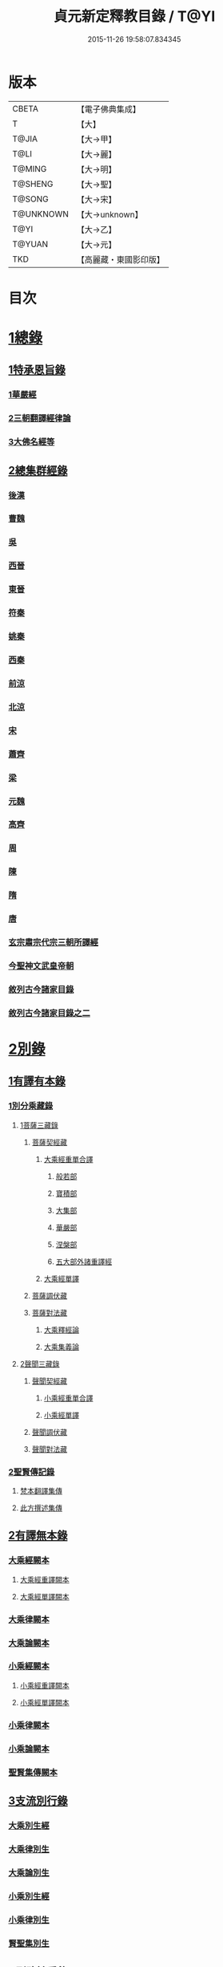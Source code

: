 #+TITLE: 貞元新定釋教目錄 / T@YI
#+DATE: 2015-11-26 19:58:07.834345
* 版本
 |     CBETA|【電子佛典集成】|
 |         T|【大】     |
 |     T@JIA|【大→甲】   |
 |      T@LI|【大→麗】   |
 |    T@MING|【大→明】   |
 |   T@SHENG|【大→聖】   |
 |    T@SONG|【大→宋】   |
 | T@UNKNOWN|【大→unknown】|
 |      T@YI|【大→乙】   |
 |    T@YUAN|【大→元】   |
 |       TKD|【高麗藏・東國影印版】|

* 目次
* [[file:KR6s0097_001.txt::0771c8][1總錄]]
** [[file:KR6s0097_001.txt::0771c8][1特承恩旨錄]]
*** [[file:KR6s0097_001.txt::0771c9][1華嚴經]]
*** [[file:KR6s0097_001.txt::0771c25][2三朝翻譯經律論]]
*** [[file:KR6s0097_001.txt::0774a8][3大佛名經等]]
** [[file:KR6s0097_001.txt::0774c13][2總集群經錄]]
*** [[file:KR6s0097_001.txt::0774c14][後漢]]
*** [[file:KR6s0097_002.txt::0783c11][曹魏]]
*** [[file:KR6s0097_003.txt::003-0784c8][吳]]
*** [[file:KR6s0097_003.txt::0790b11][西晉]]
*** [[file:KR6s0097_005.txt::005-0799c18][東晉]]
*** [[file:KR6s0097_005.txt::0807a24][符秦]]
*** [[file:KR6s0097_006.txt::006-0808b22][姚秦]]
*** [[file:KR6s0097_006.txt::0814b25][西秦]]
*** [[file:KR6s0097_006.txt::0815c20][前涼]]
*** [[file:KR6s0097_006.txt::0816a15][北涼]]
*** [[file:KR6s0097_007.txt::007-0820a19][宋]]
*** [[file:KR6s0097_008.txt::0833b10][蕭齊]]
*** [[file:KR6s0097_009.txt::009-0834c22][梁]]
*** [[file:KR6s0097_009.txt::0837c5][元魏]]
*** [[file:KR6s0097_009.txt::0842a7][高齊]]
*** [[file:KR6s0097_010.txt::010-0843a16][周]]
*** [[file:KR6s0097_010.txt::0843c13][陳]]
*** [[file:KR6s0097_010.txt::0845c3][隋]]
*** [[file:KR6s0097_011.txt::011-0852a9][唐]]
*** [[file:KR6s0097_015.txt::015-0879a26][玄宗肅宗代宗三朝所譯經]]
*** [[file:KR6s0097_017.txt::017-0891b26][今聖神文武皇帝朝]]
*** [[file:KR6s0097_018.txt::018-0897a6][敘列古今諸家目錄]]
*** [[file:KR6s0097_019.txt::019-0903c22][敘列古今諸家目錄之二]]
* [[file:KR6s0097_020.txt::020-0909c14][2別錄]]
** [[file:KR6s0097_020.txt::020-0909c23][1有譯有本錄]]
*** [[file:KR6s0097_020.txt::020-0909c23][1別分乘藏錄]]
**** [[file:KR6s0097_020.txt::020-0909c29][1菩薩三藏錄]]
***** [[file:KR6s0097_020.txt::0910a13][菩薩契經藏]]
****** [[file:KR6s0097_020.txt::0910a13][大乘經重單合譯]]
******* [[file:KR6s0097_020.txt::0910a18][般若部]]
******* [[file:KR6s0097_020.txt::0912b19][寶積部]]
******* [[file:KR6s0097_020.txt::0916c9][大集部]]
******* [[file:KR6s0097_021.txt::021-0919a7][華嚴部]]
******* [[file:KR6s0097_021.txt::0920c28][涅槃部]]
******* [[file:KR6s0097_021.txt::0921b6][五大部外諸重譯經]]
****** [[file:KR6s0097_022.txt::0933b19][大乘經單譯]]
***** [[file:KR6s0097_022.txt::0939a14][菩薩調伏藏]]
***** [[file:KR6s0097_022.txt::0940a26][菩薩對法藏]]
****** [[file:KR6s0097_022.txt::0940b2][大乘釋經論]]
****** [[file:KR6s0097_022.txt::0941a27][大乘集義論]]
**** [[file:KR6s0097_023.txt::023-0943c16][2聲聞三藏錄]]
***** [[file:KR6s0097_023.txt::0944a5][聲聞契經藏]]
****** [[file:KR6s0097_023.txt::0944a5][小乘經重單合譯]]
****** [[file:KR6s0097_023.txt::0949b19][小乘經單譯]]
***** [[file:KR6s0097_023.txt::0951b5][聲聞調伏藏]]
***** [[file:KR6s0097_023.txt::0953b19][聲聞對法藏]]
*** [[file:KR6s0097_023.txt::0955a26][2聖賢傳記錄]]
**** [[file:KR6s0097_023.txt::0955b13][梵本翻譯集傳]]
**** [[file:KR6s0097_023.txt::0958a4][此方撰述集傳]]
** [[file:KR6s0097_024.txt::024-0959b29][2有譯無本錄]]
*** [[file:KR6s0097_024.txt::0959c16][大乘經闕本]]
**** [[file:KR6s0097_024.txt::0959c16][大乘經重譯闕本]]
**** [[file:KR6s0097_024.txt::0967a1][大乘經單譯闕本]]
*** [[file:KR6s0097_024.txt::0971a27][大乘律闕本]]
*** [[file:KR6s0097_024.txt::0971c23][大乘論闕本]]
*** [[file:KR6s0097_025.txt::025-0972b29][小乘經闕本]]
**** [[file:KR6s0097_025.txt::025-0972b29][小乘經重譯闕本]]
**** [[file:KR6s0097_025.txt::0976c12][小乘經單譯闕本]]
*** [[file:KR6s0097_025.txt::0984b23][小乘律闕本]]
*** [[file:KR6s0097_025.txt::0985c13][小乘論闕本]]
*** [[file:KR6s0097_025.txt::0986a13][聖賢集傳闕本]]
** [[file:KR6s0097_026.txt::026-0987b27][3支流別行錄]]
*** [[file:KR6s0097_026.txt::0987c7][大乘別生經]]
*** [[file:KR6s0097_026.txt::0991c6][大乘律別生]]
*** [[file:KR6s0097_026.txt::0991c25][大乘論別生]]
*** [[file:KR6s0097_026.txt::0992a15][小乘別生經]]
*** [[file:KR6s0097_026.txt::0997a16][小乘律別生]]
*** [[file:KR6s0097_026.txt::0997c18][賢聖集別生]]
** [[file:KR6s0097_027.txt::027-1000a6][4刪略繁重錄]]
*** [[file:KR6s0097_027.txt::027-1000a12][新撿出別生經]]
*** [[file:KR6s0097_027.txt::1001c21][新撿出名異文同經]]
*** [[file:KR6s0097_027.txt::1002c16][新撿出重上錄經]]
*** [[file:KR6s0097_027.txt::1003a17][新撿出合入大部經]]
** [[file:KR6s0097_027.txt::1004c28][5別錄中補闕拾遺錄]]
** [[file:KR6s0097_028.txt::028-1015c6][6別錄中疑或再詳錄]]
** [[file:KR6s0097_028.txt::1016b4][7別錄中偽妄亂真錄]]
* [[file:KR6s0097_029.txt::029-1024a19][入藏錄]]
** [[file:KR6s0097_029.txt::029-1024a22][大乘入藏錄]]
*** [[file:KR6s0097_029.txt::029-1024a27][大乘經]]
**** [[file:KR6s0097_029.txt::029-1024a27][大乘經重單合譯]]
**** [[file:KR6s0097_029.txt::1033a7][大乘經單譯]]
*** [[file:KR6s0097_029.txt::1036b25][大乘律]]
*** [[file:KR6s0097_029.txt::1037a5][大乘論]]
** [[file:KR6s0097_030.txt::030-1038c10][小乘入藏錄]]
*** [[file:KR6s0097_030.txt::030-1038c18][小乘經]]
**** [[file:KR6s0097_030.txt::030-1038c18][小乘經重單合譯]]
**** [[file:KR6s0097_030.txt::1041a8][小乘經單譯]]
*** [[file:KR6s0097_030.txt::1042a25][小乘律]]
*** [[file:KR6s0097_030.txt::1043b21][小乘論]]
** [[file:KR6s0097_030.txt::1044b3][賢聖集]]
* [[file:KR6s0097_030.txt::1046b1][不入藏錄]]
* 卷
** [[file:KR6s0097_001.txt][貞元新定釋教目錄 1]]
** [[file:KR6s0097_002.txt][貞元新定釋教目錄 2]]
** [[file:KR6s0097_003.txt][貞元新定釋教目錄 3]]
** [[file:KR6s0097_004.txt][貞元新定釋教目錄 4]]
** [[file:KR6s0097_005.txt][貞元新定釋教目錄 5]]
** [[file:KR6s0097_006.txt][貞元新定釋教目錄 6]]
** [[file:KR6s0097_007.txt][貞元新定釋教目錄 7]]
** [[file:KR6s0097_008.txt][貞元新定釋教目錄 8]]
** [[file:KR6s0097_009.txt][貞元新定釋教目錄 9]]
** [[file:KR6s0097_010.txt][貞元新定釋教目錄 10]]
** [[file:KR6s0097_011.txt][貞元新定釋教目錄 11]]
** [[file:KR6s0097_012.txt][貞元新定釋教目錄 12]]
** [[file:KR6s0097_013.txt][貞元新定釋教目錄 13]]
** [[file:KR6s0097_014.txt][貞元新定釋教目錄 14]]
** [[file:KR6s0097_015.txt][貞元新定釋教目錄 15]]
** [[file:KR6s0097_016.txt][貞元新定釋教目錄 16]]
** [[file:KR6s0097_017.txt][貞元新定釋教目錄 17]]
** [[file:KR6s0097_018.txt][貞元新定釋教目錄 18]]
** [[file:KR6s0097_019.txt][貞元新定釋教目錄 19]]
** [[file:KR6s0097_020.txt][貞元新定釋教目錄 20]]
** [[file:KR6s0097_021.txt][貞元新定釋教目錄 21]]
** [[file:KR6s0097_022.txt][貞元新定釋教目錄 22]]
** [[file:KR6s0097_023.txt][貞元新定釋教目錄 23]]
** [[file:KR6s0097_024.txt][貞元新定釋教目錄 24]]
** [[file:KR6s0097_025.txt][貞元新定釋教目錄 25]]
** [[file:KR6s0097_026.txt][貞元新定釋教目錄 26]]
** [[file:KR6s0097_027.txt][貞元新定釋教目錄 27]]
** [[file:KR6s0097_028.txt][貞元新定釋教目錄 28]]
** [[file:KR6s0097_029.txt][貞元新定釋教目錄 29]]
** [[file:KR6s0097_030.txt][貞元新定釋教目錄 30]]
